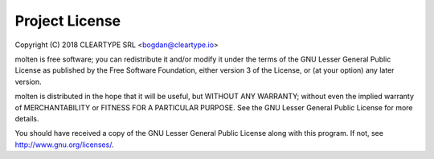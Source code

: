 Project License
===============

Copyright (C) 2018 CLEARTYPE SRL <bogdan@cleartype.io>

molten is free software; you can redistribute it and/or modify it
under the terms of the GNU Lesser General Public License as published by
the Free Software Foundation, either version 3 of the License, or (at
your option) any later version.

molten is distributed in the hope that it will be useful, but WITHOUT
ANY WARRANTY; without even the implied warranty of MERCHANTABILITY or
FITNESS FOR A PARTICULAR PURPOSE. See the GNU Lesser General Public
License for more details.

You should have received a copy of the GNU Lesser General Public License
along with this program.  If not, see http://www.gnu.org/licenses/.
